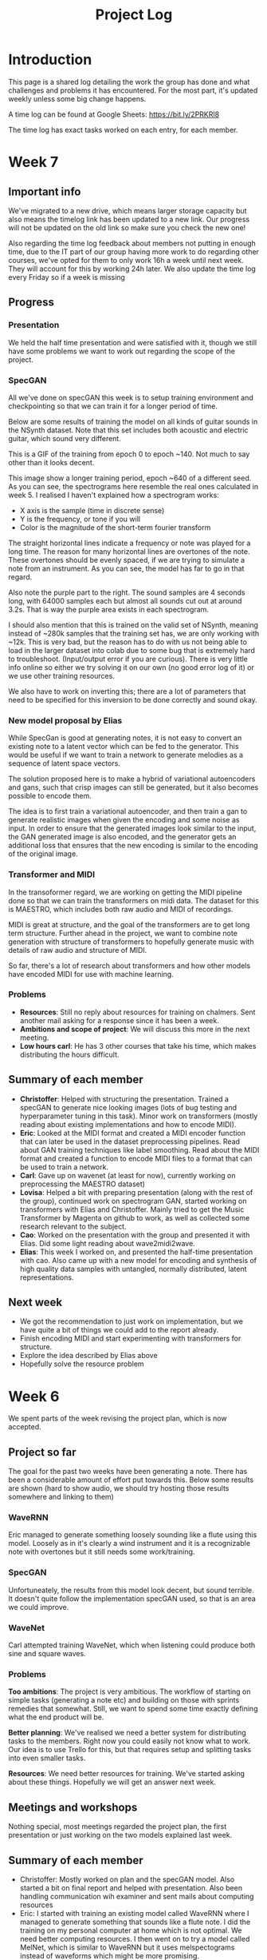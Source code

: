 #+TITLE: Project Log

#+OPTIONS: toc:nil
#+OPTIONS: num:nil
#+OPTIONS: html-postamble:nil

#+HTML_HEAD: <link rel="stylesheet" type="text/css" href="https://gongzhitaao.org/orgcss/org.css"/>

#+LATEX_HEADER: \usepackage[margin=3cm]{geometry}
#+LATEX: \setlength{\parindent}{0pt}
#+LATEX: \setlength{\parskip}{\baselineskip}
#+LATEX_CLASS: article

* Introduction
  This page is a shared log detailing the work the group has done and what
  challenges and problems it has encountered. For the most part, it's updated
  weekly unless some big change happens.

  A time log can be found at Google Sheets: https://bit.ly/2PRKRl8

  The time log has exact tasks worked on each entry, for each member.

* Week 7
** Important info
   We've migrated to a new drive, which means larger storage capacity but also
   means the timelog link has been updated to a new link. Our progress will not
   be updated on the old link so make sure you check the new one!

   Also regarding the time log feedback about members not putting in enough
   time, due to the IT part of our group having more work to do regarding other
   courses, we've opted for them to only work 16h a week until next week. They
   will account for this by working 24h later. We also update the time log every
   Friday so if a week is missing

** Progress
*** Presentation
    We held the half time presentation and were satisfied with it, though we
    still have some problems we want to work out regarding the scope of the
    project.
*** SpecGAN
    All we've done on specGAN this week is to setup training environment and
    checkpointing so that we can train it for a longer period of time.

    Below are some results of training the model on all kinds of guitar sounds
    in the NSynth dataset. Note that this set includes both acoustic and
    electric guitar, which sound very different.

#+DOWNLOADED: file:///home/eethern/Downloads/result.gif @ 2020-03-06 12:41:39
[[file:Week%207/result_2020-03-06_12-41-39.gif]]

    This is a GIF of the training from epoch 0 to epoch ~140. Not much to say other than it looks decent.

#+DOWNLOADED: file:///home/eethern/Downloads/image.png @ 2020-03-06 12:43:03
[[file:Week%207/image_2020-03-06_12-43-03.png]]

    This image show a longer training period, epoch ~640 of a different seed. As you
    can see, the spectrograms here resemble the real ones calculated in week 5. I
    realised I haven't explained how a spectrogram works:

    - X axis is the sample (time in discrete sense)
    - Y is the frequency, or tone if you will
    - Color is the magnitude of the short-term fourier transform

    The straight horizontal lines indicate a frequency or note was played for a long
    time. The reason for many horizontal lines are overtones of the note. These
    overtones should be evenly spaced, if we are trying to simulate a note from an
    instrument. As you can see, the model has far to go in that regard.

    Also note the purple part to the right. The sound samples are 4 seconds long,
    with 64000 samples each but almost all sounds cut out at around 3.2s. That is
    way the purple area exists in each spectrogram.

    I should also mention that this is trained on the valid set of NSynth, meaning
    instead of ~280k samples that the training set has, we are only working with
    ~12k. This is very bad, but the reason has to do with us not being able to load
    in the larger dataset into colab due to some bug that is extremely hard to
    troubleshoot. (Input/output error if you are curious). There is very little info
    online so either we try solving it on our own (no good error log of it) or we
    use other training resources.

    We also have to work on inverting this; there are a lot of parameters that need
    to be specified for this inversion to be done correctly and sound okay.

*** New model proposal by Elias
#+DOWNLOADED: file:///home/eethern/Downloads/MVIMG_20200306_125637.jpg @ 2020-03-06 13:00:04
[[file:Week%207/MVIMG_20200306_125637_2020-03-06_13-00-04.jpg]]

    While SpecGan is good at generating notes, it is not easy to convert an existing note to a latent vector which can be fed to the generator.  This would be useful if we want to train a network to generate melodies as a sequence of latent space vectors.

    The solution proposed here is to make a hybrid of variational autoencoders and gans, such that crisp images can still be generated, but it also becomes possible to encode them.

    The idea is to first train a variational autoencoder, and then train a gan to generate realistic images when given the encoding and some noise as input.
    In order to ensure that the generated images look similar to the input, the GAN generated image is also encoded, and the generator
    gets an additional loss that ensures that the new encoding is similar to the encoding of the original image.

*** Transformer and MIDI
    In the transoformer regard, we are working on getting the MIDI pipeline done
    so that we can train the transformers on midi data. The dataset for this is
    MAESTRO, which includes both raw audio and MIDI of recordings.

    MIDI is great at structure, and the goal of the transformers are to get long
    term structure. Further ahead in the project, we want to combine note
    generation with structure of transformers to hopefully generate music with
    details of raw audio and structure of MIDI.

    So far, there's a lot of research about transformers and how other models
    have encoded MIDI for use with machine learning.

*** Problems
    - *Resources*: Still no reply about resources for training on chalmers. Sent
      another mail asking for a response since it has been a week.
    - *Ambitions and scope of project*: We will discuss this more in the next
      meeting.
    - *Low hours carl*: He has 3 other courses that take his time, which makes
      distributing the hours difficult.

** Summary of each member
   - *Christoffer*: Helped with structuring the presentation. Trained a specGAN to
     generate nice looking images (lots of bug testing and hyperparameter tuning
     in this task). Minor work on transformers (mostly reading about existing
     implementations and how to encode MIDI).
   - *Eric*: Looked at the MIDI format and created a MIDI encoder function that
     can later be used in the dataset preprocessing pipelines. Read about GAN
     training techniques like label smoothing. Read about the MIDI format and
     created a function to encode MIDI files to a format that can be used to
     train a network.
   - *Carl*: Gave up on wavenet (at least for now), currently working on
     preprocessing the MAESTRO dataset)
   - *Lovisa*: Helped a bit with preparing presentation (along with the rest of
     the group), continued work on spectrogram GAN, started working on
     transformers with Elias and Christoffer. Mainly tried to get the Music
     Transformer by Magenta on github to work, as well as collected some
     research relevant to the subject.
   - *Cao*: Worked on the presentation with the group and presented it with Elias.
     Did some light reading about wave2midi2wave.
   - *Elias*: This week I worked on, and presented the half-time presentation with
     cao. Also came up with a new model for encoding and synthesis of high
     quality data samples with untangled, normally distributed, latent
     representations.
** Next week
   - We got the recommendation to just work on implementation, but we have quite
     a bit of things we could add to the report already.
   - Finish encoding MIDI and start experimenting with transformers for structure.
   - Explore the idea described by Elias above
   - Hopefully solve the resource problem

* Week 6
  We spent parts of the week revising the project plan, which is now accepted.
** Project so far
   The goal for the past two weeks have been generating a note. There has been a
   considerable amount of effort put towards this. Below some results are shown
   (hard to show audio, we should try hosting those results somewhere and
   linking to them)

*** WaveRNN
    #+CAPTION: WaveRNN by Deepmind
    #+DOWNLOADED: https://raw.githubusercontent.com/fatchord/WaveRNN/master/assets/tacotron_wavernn.png @ 2020-02-29 11:20:30
    [[file:Week%206/tacotron_wavernn_2020-02-29_11-20-30.png]]


    Eric managed to generate something loosely sounding like a flute using this
    model. Loosely as in it's clearly a wind instrument and it is a recognizable
    note with overtones but it still needs some work/training.

*** SpecGAN
    Unfortuneately, the results from this model look decent, but sound terrible.
    It doesn't quite follow the implementation specGAN used, so that is an area we could improve.

    #+CAPTION: First specGAN generation using 2dConvTranspose layers and 20 epochs with the NSynth dataset.
    #+DOWNLOADED: ~/Projects/course/kandidat/DATX02-20-04/docs/log/Week 6/iVBORw0KGg_2020-02-29_11-15-02.png @ 2020-02-29 11:15:02
    [[file:Week%206/iVBORw0KGg_2020-02-29_11-15-02.png]]

*** WaveNet
    Carl attempted training WaveNet, which when listening could produce both
    sine and square waves.

    #+CAPTION: Example of different wave shapes for reference
    #+DOWNLOADED: https://upload.wikimedia.org/wikipedia/commons/thumb/7/77/Waveforms.svg/1280px-Waveforms.svg.png @ 2020-02-29 11:23:23
[[file:Week%206/1280px-Waveforms.svg_2020-02-29_11-23-23.png]]


*** Problems
    *Too ambitions*: The project is very ambitious. The workflow of starting on
    simple tasks (generating a note etc) and building on those with sprints
    remedies that somewhat. Still, we want to spend some time exactly defining
    what the end product will be.

    *Better planning*: We've realised we need a better system for distributing
    tasks to the members. Right now you could easily not know what to work. Our
    idea is to use Trello for this, but that requires setup and splitting tasks
    into even smaller tasks.

    *Resources*: We need better resources for training. We've started asking about
    these things. Hopefully we will get an answer next week.

** Meetings and workshops
   Nothing special, most meetings regarded the project plan, the first
   presentation or just working on the two models explained last week.

** Summary of each member
   - Christoffer: Mostly worked on plan and the specGAN model. Also started a
     bit on final report and helped with presentation. Also been handling
     communication wih examiner and sent mails about computing resources
   - Eric: I started with training an existing model called WaveRNN where I
     managed to generate something that sounds like a flute note. I did the
     training on my personal computer at home which is not optimal. We need
     better computing resources. I then went on to try a model called MelNet,
     which is similar to WaveRNN but it uses melspectograms instead of waveforms
     which might be more promising.
   - Carl: Some work on report; successfully training a WaveNet on sine and
     square waves
   - Lovisa: Project plan work, as well as some on the specGAN
   - Cao: Worked on the presentation, reading about GANSynth, trying out
     different discriminator/ generator for the simple GAN model that I
     implemented last week.
   - Elias: Spent the first half of the week rewriting the project plan.
     Afterwards I primarily worked on getting a 1d convolutional autoencoder
     working. I kind of succeeded, but it is very computationally heavy at the
     moment and the loss doesn’t really decrease. The output is just noise so
     far.

** Next week
   - Presentation on tuesday
   - Tweak/train note generation models
   - Start work on structure models (melody)
   - Begin writing parts of report (note generation)

* Week 5
  We spent this week working on implementing two kinds of models:
  1. WaveNet - a raw audio generative model mainly used for speech synthesis
  2. SpecGAN - a model using generative adversarial networks for training by converting audio into spectrographs.

  The main purpose of this was to generate a note using the NSynth dataset
  (dataset consisting of different notes played on different instruments.

** Project plan review
   After a meeting with our examiner, there were a fair amount of things that
   needed to be changed in the plan.

   Most of the feedback applies to the entire plan, but here are some key points:
   - *Background*: Does not explain or motivate the problem well enough. It is meant to capture the reader but our background lacks a lot of passion required for that.
   - *Aim*: Same here generally, does not explain why this is an important and interesting field.
   - *Timeplan*: Does not tell a story, how will we accomplish these things. Try and detail every week and what happens if we discover hurdles. It also has to detail consistent deliveries, ie if the project suddenly had to stop for whatever reason, what do we have to show for our work?

   Deadline for the rewritten plan is Wednesday, <2020-02-26 Wed> at 12:00. We
   will also try to send it to our supervisor by Monday/Tuesday.

** Project so far
   So far, a lot of work has been going on using colab, a notebook editor in
   Google drive. It allows limited access to GPUs which makes it great for
   smaller experimentation of models. In the future, we'll want to either pay
   for access to GPUs, or try and use Chalmers GPU clusters.

*** WaveNet
    WaveNet requires the amplitudes to be encoded to something that is easier
    for the network to work with. This is done using mu_law encoding, which is
    basically just bucketing the amplitudes, but where is gives mode detail to
    small amplitudes than large ones.

*** SpecGAN
    We were originally going to implement GAN-TTS, but because of its
    complexity, we decided to implement something simpler first. As mentioned,
    most guides on GANs are for images, so it seemed fitting to start with a
    model using images (spectrographs).

    #+CAPTION: Spectrographs for 10 different notes generated
    #+LABEL: fig:week5_
    #+NAME: fig:week5_spec
    [[./img/week5specs.png]]

    This model requires processing the audio waveform into images using digital
    signal processing. This did not have to be done manually, as there are
    plenty of libraries to use, but the challenge is to ensure all images of the
    entire dataset represent the same thing and have the same format and size.
    As such, the data preprocessing has been one of the subtasks for this.

    The other task is to implement the actual model. There are many guides on
    implementing a GAN using the MNIST dataset (dataset consisting of
    handwritten letters in image form), but some slight modifications are
    required to suit our needs.

** Meetings and workshops
   Meetings and workshops were spent working on the two models in groups of
   three people. Working in groups ensures everyone is learning and are helping
   eachother.

** Summary of each member
   - Christoffer: Work on the SpecGAN model, specifically the part of converting the entire NSynth dataset into spectrograph images
   - Eric: Work on preprocessing of data, like using the mu-law algorithm. Also been trying to implement a smaller version of wavenet and learning how to do custom training loops.
   - Carl: Work on implementing wavenet and rendering the model
   - Lovisa: Researched and presented sparse transformers. Also worked on the model implementation parts of SpecGAN
   - Cao: Worked on implementation of the model part of GAN
   - Elias: Research reformer (efficient transformer) and work a lot on wavenet implementation

** Next week
   1. Complete the project plan
   2. Start basic work on project report
   3. Hopefully generate notes with either of the two models being worked on
   4. If time, start investigating using transformers for the structure part of music generation

* Week 4
  Most of this weeks time was spent on planning and writing the project plan.

** Time log warning
  Apparently the expected work amount up to (and including) week 3 was an average of
  72 hours (according to mail sent to supervisor). Unless this is an error, that
  would mean 24 hours worked per week on average. The information we received
  was that it's expected to work 20 hours a week, but that initially that is
  hard to achieve. In case it's not an error, we are aware of it but it doesn't
  match information we've gotten earlier.

** Regarding project log feedback
   I appreciate the feedback regarding the project log but want to explain something.
   So far, most of the work that has been done is either research (paper and
   presentation for group), writing contract/plan or minor implementation.

   I mention this because so far, there's very little to talk about regarding
   individual performance here. We could spend a lot of time detailing
   everything done, but that is much better done in the time log above. The
   point is, up to this point there has been a lot of shared work.

   Now that the planning stage is over (which is a very shared job), this part
   should be easier to write as more individual tasks will be delegated.

** Meetings and workshops
  A meeting with chalmers writing was booked, but since that required two groups
  to sign up, the meeting never went through. We will try to book another one,
  but since the plan now is delivered, getting feedback for it seems unneccesary.

  On wednesday, the first draft was sent to the supervisor, with feedback
  presented to the group on friday morning. The meeting and workshop held on
  friday was primarily spent on refining the plan after the feedback received.
  All in all, the group is happy with how the plan turned out considering the
  project is very open and at a slightly more advanced level than common for
  bachelor theses.

** Project so far
   The project plan is complete. Some initial trial and error has been
   performed, though generating anything close to music is far off. According to
   the timeplan, we are now in the phase of generating a musical note using
   machine learning.

   A issue we currently face seems to be storage space. Datasets take a fair
   amount of space, yet have to be loaded when training. We're currently waiting
   for a reply regarding using Chalmers computing clusters but other options are
   available at a price. The canvas page does not specify whether pricing for
   such clusters are included in the 3000kr budget (as they don't fall under
   components or software), so that will have to be investigated.

** Summary of each member
   We will use this section to detail problemsolving/tasks delegated to members.
   Besides everyone working on the project plan, here are some tasks solved by each member
   - Christoffer: So far been tasked with documentation, project log writing and generally being the secretary. Otherwise been learning tensorflow
   - Eric: Took on the challenge of creating a gantt chart, which he completed by
     writing his own javascript script. Also have been very active in initial
     development and testing of ideas using google colab.
   - Carl: Ensured our latex documents have proper systems for commenting and change requesting, which helped writing the plan immensely.
   - Lovisa: Contacted AIVA (AI music company) for info on how their product worked but didn't get much back from them. Also went through tensorflow guides.
   - Cao: Research autoencoders and attempted implementing and training basic models using Keras and tensorflow
   - Elias: Made an architecture proposal (shown below), which we will look into more next week.

     #+CAPTION: Architecture proposal by Elias
     #+LABEL: fig:week4_prop
     #+NAME: fig:week4_prop
   [[./img/weekproposal.png]]

* Week 3
  As per usual, the week began with a meeting on Tuesday followed by a longer
  workshop. During the meeting, the members went through what they had worked on
  since last friday. For the most part, that was research on tensorflow and a
  paper published by Spotify creator group.

  For the workshop, it was decided that the majority of time
  would be spent on writing the project plan. Basic outlining was conducted to
  ensure everyone was on the same page regarding the content.

  On friday, there was a meeting with the supervisor where the group quickly
  went through some research notes they had taken from the presentations held
  last week. Additionally the focus of this meeting was on the project plan.
  There were a fair amount of criticism of the current rough draft.

  After this meeting, the rest of the day involved a long workshop on writing
  the plan according to the criticism received earlier. A lot was changed and
  this brought the draft much closer to the final writeup.

  There is still work to be done on the plan. The deadline is next friday with
  the groups' deadline being set to Wednesday. Therefore, the next week will
  primarily deal with finishing the project plan.

** Problems encountered
   Because the group is not used to writing a research project plan but rather a
   product project plan, one of the greatest obstacles have been defining what
   will be done. Combined with the wide field, it is difficult to estimate how
   much time each task takes.

   The project task has therefore been simplified a fair bit, but it is still in the
   groups ambition to incorporate the more complex features of the project given
   that there is available time later on.


* Week 2
  The week began with a meeting on tuesday, during which a number of points were brought up
  - Decide report language and register that on canvas
  - Began talk about the project report
  - Discussions on the current writeup of the contract

  The meeting was immediately followed by a workshop, where how to efficiently
  structure out research was determined. we concluded that the
  group would divide into subgroups with the intent of each reading and
  summarizing papers. Machine learning is a wide field, beyond basic concepts,
  learning everything will take away too much time from the actual project.

  After a meeting with the supervisor on friday, a research meeting was held.
  The idea was to take the subgroups determined earlier and have them present
  their findings for the group. This process will be evaluated for future
  research meetings, but we felt it was a good start. If anything, the primary
  goal of them is to spark discussions, which it was very effective at.

  Because Cao only returned on thursday, the contract wasn't sent to our
  supervisor until Friday evening, after the meeting. The contract is now
  considered finished.

  Though stated in last weeks log that we would begin work on the project plan
  this week, small strides were made in that direction. This has a lot to do
  with the very open project description. The primary hurdle is to decide on a
  goal that is not too easy, but realistic enough to achieve. With such a wide
  field and different ways of doing things, we have given that part a bit more time.

  Next week will be focused on the project plan and another research meeting.

* Week 1
  Since this is the first week of the project, the majority of it has been
  discussing the project and reading up on research papers. We started the week
  by attending the introductory seminars.

  During the three meetings, we set up a slack group, had our first meeting with the supervisor and
  started writing the group contract.

  Alone, most of us studied research papers. Since some of the members lacked
  experience in the field, Elias set up a notebook intended for teaching the
  basics.

  For personal reasons, Cao was absent for part of the week, but this was notified well in advance.

  For next week, we are looking to finish the group contract, continue researching and starting work on the project plan.
